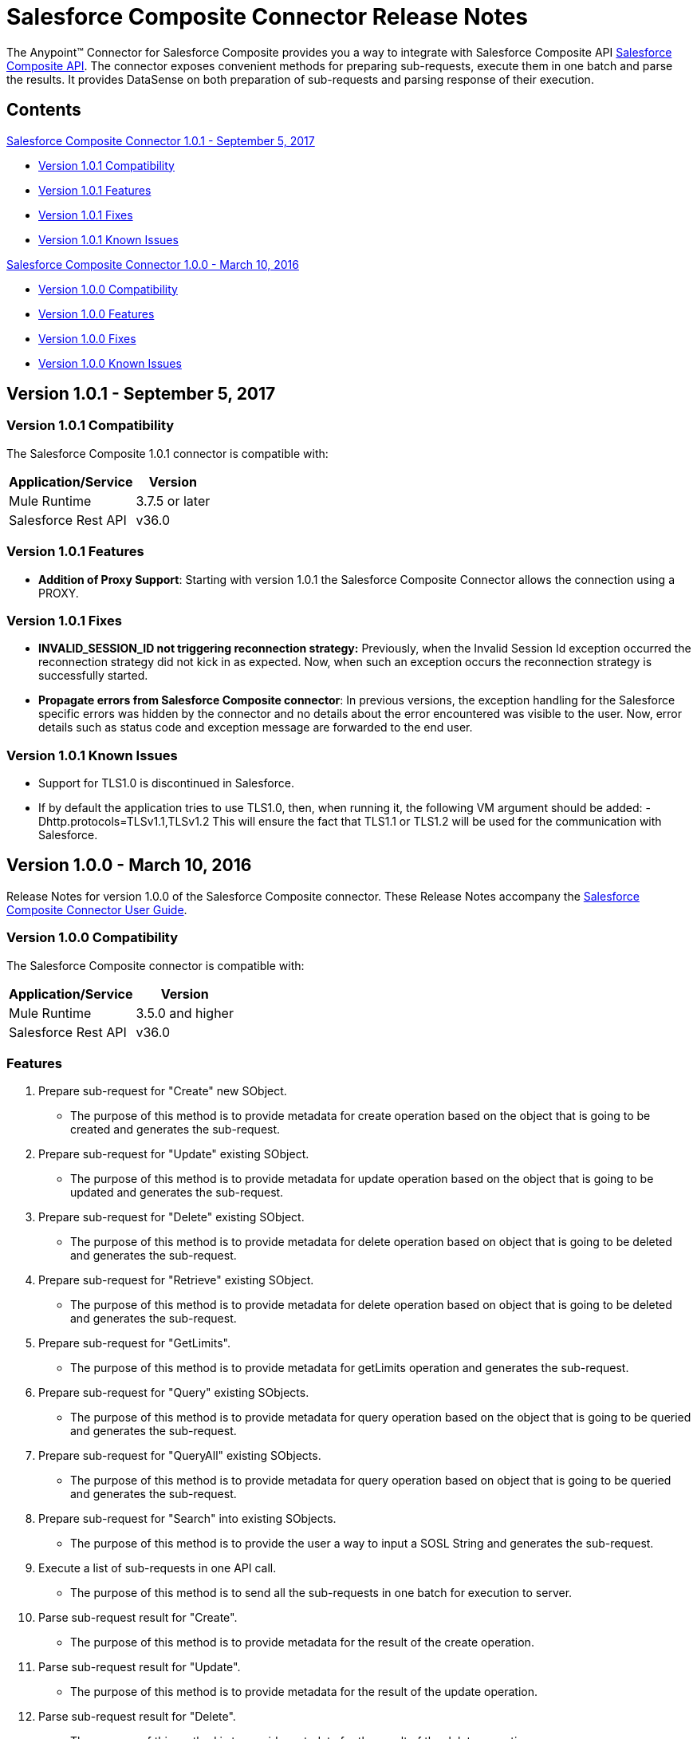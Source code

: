 = Salesforce Composite Connector Release Notes
:keywords: release notes, salesforce, composite, connector


The Anypoint(TM) Connector for Salesforce Composite provides you a way to integrate with Salesforce Composite API link:https://developer.salesforce.com/docs/atlas.en-us.api_rest.meta/api_rest/resources_composite.htm[Salesforce Composite API]. The connector exposes convenient methods for preparing sub-requests, execute them in one batch and parse the results. It provides DataSense on both preparation of sub-requests and parsing response of their execution.

== Contents
.xref:sco-connector-1.0.1[Salesforce Composite Connector 1.0.1 - September 5, 2017]
* xref:sco-connector-1.0.1-compatibility[Version 1.0.1 Compatibility]
* xref:sco-connector-1.0.1-features[Version 1.0.1 Features]
* xref:sco-connector-1.0.1-fixes[Version 1.0.1 Fixes]
* xref:sco-connector-1.0.1-known-issues[Version 1.0.1 Known Issues]

.xref:sco-connector-1.0.0[Salesforce Composite Connector 1.0.0 - March 10, 2016]
* xref:sco-connector-1.0.0-compatibility[Version 1.0.0 Compatibility]
* xref:sco-connector-1.0.0-features[Version 1.0.0 Features]
* xref:sco-connector-1.0.0-fixes[Version 1.0.0 Fixes]
* xref:sco-connector-1.0.0-known-issues[Version 1.0.0 Known Issues]

[[sco-connector-1.0.1]]
== Version 1.0.1 - September 5, 2017

[[sco-connector-1.0.1-compatibility]]
=== Version 1.0.1 Compatibility

The Salesforce Composite 1.0.1 connector is compatible with:

[%header%autowidth.spread]
|===
|Application/Service|Version
|Mule Runtime | 3.7.5 or later
|Salesforce Rest API | v36.0
|===

[[sco-connector-1.0.1-features]]
=== Version 1.0.1 Features

* *Addition of Proxy Support*: Starting with version 1.0.1 the Salesforce Composite Connector allows the connection using a PROXY.

[[sco-connector-1.0.1-fixes]]
=== Version 1.0.1 Fixes

* *INVALID_SESSION_ID not triggering reconnection strategy:* Previously, when the Invalid Session Id exception occurred the reconnection strategy did not kick in as expected. Now, when such an exception occurs the reconnection strategy is successfully started.
* *Propagate errors from Salesforce Composite connector*: In previous versions, the exception handling for the Salesforce specific errors was hidden by the connector and no details about the error encountered was visible to the user. Now, error details such as status code and exception message are forwarded to the end user.

[[sco-connector-1.0.1-known-issues]]
=== Version 1.0.1 Known Issues

* Support for TLS1.0 is discontinued in Salesforce.
* If by default the application tries to use TLS1.0, then, when running it, the following VM argument should be added: -Dhttp.protocols=TLSv1.1,TLSv1.2
This will ensure the fact that TLS1.1 or TLS1.2 will be used for the communication with Salesforce.

[[sco-connector-1.0.0]]
== Version 1.0.0 - March 10, 2016

Release Notes for version 1.0.0 of the Salesforce Composite connector. These Release Notes accompany the
link:/mule-user-guide/v/3.8/salesforce-composite-connector[Salesforce Composite Connector User Guide].

[[sco-connector-1.0.0-compatibility]]
=== Version 1.0.0 Compatibility

The Salesforce Composite connector is compatible with:

[%header%autowidth.spread]
|======================
|Application/Service |Version
|Mule Runtime | 3.5.0 and higher
|Salesforce Rest API | v36.0
|======================

[[sco-connector-1.0.0-features]]
=== Features
1. Prepare sub-request for "Create" new SObject.
* The purpose of this method is to provide metadata for create operation based on the object that is going to be created and generates the sub-request.
2. Prepare sub-request for "Update" existing SObject.
* The purpose of this method is to provide metadata for update operation based on the object that is going to be updated and generates the sub-request.
3. Prepare sub-request for "Delete" existing SObject.
* The purpose of this method is to provide metadata for delete operation based on object that is going to be deleted and generates the sub-request.
4. Prepare sub-request for "Retrieve" existing SObject.
* The purpose of this method is to provide metadata for delete operation based on object that is going to be deleted and generates the sub-request.
5. Prepare sub-request for "GetLimits".
* The purpose of this method is to provide metadata for getLimits operation and generates the sub-request.
6. Prepare sub-request for "Query" existing SObjects.
* The purpose of this method is to provide metadata for query operation based on the object that is going to be queried and generates the sub-request.
7. Prepare sub-request for "QueryAll" existing SObjects.
* The purpose of this method is to provide metadata for query operation based on object that is going to be queried and generates the sub-request.
8. Prepare sub-request for "Search" into existing SObjects.
* The purpose of this method is to provide the user a way to input a SOSL String and generates the sub-request.
9. Execute a list of sub-requests in one API call.
* The purpose of this method is to send all the sub-requests in one batch for execution to server.
10. Parse sub-request result for "Create".
* The purpose of this method is to provide metadata for the result of the create operation.
11. Parse sub-request result for "Update".
* The purpose of this method is to provide metadata for the result of the update operation.
12. Parse sub-request result for "Delete".
* The purpose of this method is to provide metadata for the result of the delete operation.
13. Parse sub-request result for "Retrieve".
* The purpose of this method is to provide metadata for the result of the retrieve operation.
14. Parse sub-request result for "GetLimits".
* The purpose of this method is to provide metadata for the result of the getLimits operation.
15. Parse sub-request result for "Query".
* The purpose of this method is to provide metadata for the result of the query operation.
16. Parse sub-request result for "QueryAll".
* The purpose of this method is to provide metadata for the result of the queryAll operation.
17. Parse sub-request result for "Search".
* The purpose of this method is to provide metadata for the result of the search operation.
18. Create SObject Trees
* The purpose of this method is to send a list of SObject trees to Salesforce to be created.

[[sco-connector-1.0.0-fixes]]
=== Version 1.0.0 Fixed in this Release
None.

[[sco-connector-1.0.0-known-issues]]
=== Version 1.0.0 Known Issues
* Support for TLS1.0 is discontinued in Salesforce.
* If by default the application tries to use TLS1.0, then, when running it, the following VM argument should be added: -Dhttp.protocols=TLSv1.1,TLSv1.2
This will ensure the fact that TLS1.1 or TLS1.2 will be used for the communication with Salesforce.
